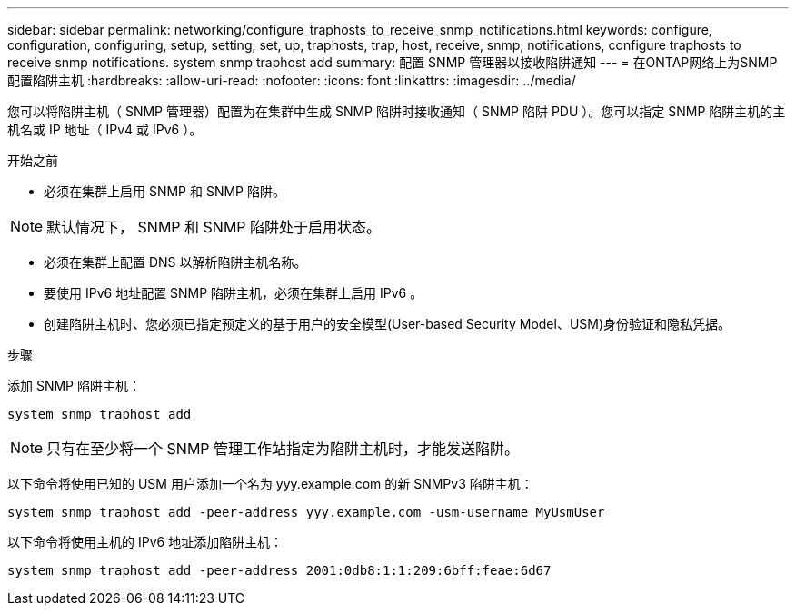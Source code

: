 ---
sidebar: sidebar 
permalink: networking/configure_traphosts_to_receive_snmp_notifications.html 
keywords: configure, configuration, configuring, setup, setting, set, up, traphosts, trap, host, receive, snmp, notifications, configure traphosts to receive snmp notifications. system snmp traphost add 
summary: 配置 SNMP 管理器以接收陷阱通知 
---
= 在ONTAP网络上为SNMP配置陷阱主机
:hardbreaks:
:allow-uri-read: 
:nofooter: 
:icons: font
:linkattrs: 
:imagesdir: ../media/


[role="lead"]
您可以将陷阱主机（ SNMP 管理器）配置为在集群中生成 SNMP 陷阱时接收通知（ SNMP 陷阱 PDU ）。您可以指定 SNMP 陷阱主机的主机名或 IP 地址（ IPv4 或 IPv6 ）。

.开始之前
* 必须在集群上启用 SNMP 和 SNMP 陷阱。



NOTE: 默认情况下， SNMP 和 SNMP 陷阱处于启用状态。

* 必须在集群上配置 DNS 以解析陷阱主机名称。
* 要使用 IPv6 地址配置 SNMP 陷阱主机，必须在集群上启用 IPv6 。
* 创建陷阱主机时、您必须已指定预定义的基于用户的安全模型(User-based Security Model、USM)身份验证和隐私凭据。


.步骤
添加 SNMP 陷阱主机：

....
system snmp traphost add
....

NOTE: 只有在至少将一个 SNMP 管理工作站指定为陷阱主机时，才能发送陷阱。

以下命令将使用已知的 USM 用户添加一个名为 yyy.example.com 的新 SNMPv3 陷阱主机：

....
system snmp traphost add -peer-address yyy.example.com -usm-username MyUsmUser
....
以下命令将使用主机的 IPv6 地址添加陷阱主机：

....
system snmp traphost add -peer-address 2001:0db8:1:1:209:6bff:feae:6d67
....